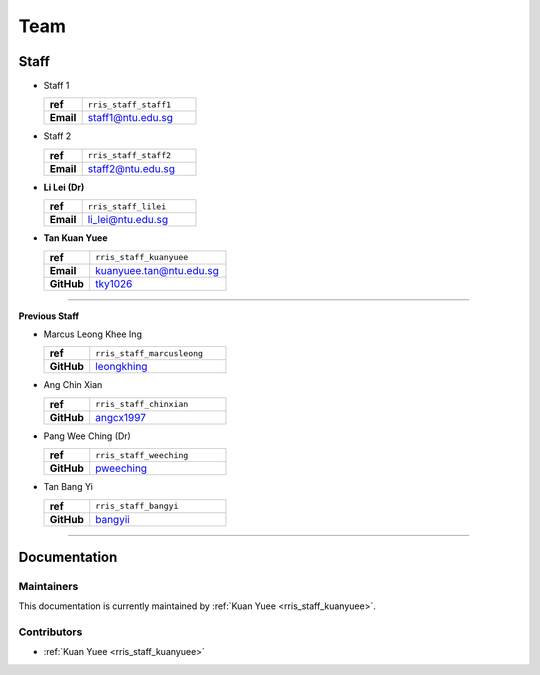 ====
Team
====

Staff
=====

.. _rris_staff_staff1:

* Staff 1
  
  .. list-table::
     :widths: 10 30
     :stub-columns: 1

     * - ref
       - ``rris_staff_staff1``
     * - Email
       - staff1@ntu.edu.sg

.. _rris_staff_staff2:

* Staff 2
  
  .. list-table::
     :widths: 10 30
     :stub-columns: 1

     * - ref
       - ``rris_staff_staff2``
     * - Email
       - staff2@ntu.edu.sg

.. _rris_staff_lilei:

* **Li Lei (Dr)**
  
  .. list-table::
     :widths: 10 30
     :stub-columns: 1

     * - ref
       - ``rris_staff_lilei``
     * - Email
       - li_lei@ntu.edu.sg


.. _rris_staff_kuanyuee:
  
* **Tan Kuan Yuee**
  
  .. list-table::
     :widths: 10 30
     :stub-columns: 1

     * - ref
       - ``rris_staff_kuanyuee``
     * - Email
       - kuanyuee.tan@ntu.edu.sg
     * - GitHub
       - `tky1026 <https://github.com/tky1026>`__

----

**Previous Staff**

.. _rris_staff_marcusleong:

* Marcus Leong Khee Ing

  .. list-table::
     :widths: 10 30
     :stub-columns: 1

     * - ref
       - ``rris_staff_marcusleong``
     * - GitHub
       - `leongkhing <https://github.com/leongkhing>`__

.. _rris_staff_chinxian:

* Ang Chin Xian

  .. list-table::
     :widths: 10 30
     :stub-columns: 1

     * - ref
       - ``rris_staff_chinxian``
     * - GitHub
       - `angcx1997 <https://github.com/angcx1997>`__

.. _rris_staff_weeching:

* Pang Wee Ching (Dr)

  .. list-table::
     :widths: 10 30
     :stub-columns: 1

     * - ref
       - ``rris_staff_weeching``
     * - GitHub
       - `pweeching <https://github.com/pweeching>`__

.. _rris_staff_bangyi:

* Tan Bang Yi

  .. list-table::
     :widths: 10 30
     :stub-columns: 1

     * - ref
       - ``rris_staff_bangyi``
     * - GitHub
       - `bangyii <https://github.com/bangyii>`__

----

Documentation
=============

.. _team-doc-maintainers:

Maintainers
-----------

This documentation is currently maintained by :ref:`Kuan Yuee <rris_staff_kuanyuee>`.


.. _team-doc-contributors:

Contributors
------------

* :ref:`Kuan Yuee <rris_staff_kuanyuee>`
